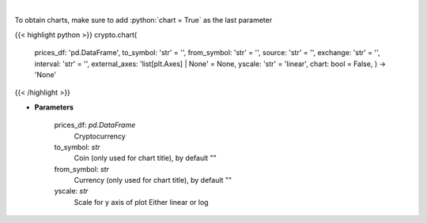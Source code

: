 .. role:: python(code)
    :language: python
    :class: highlight

|

.. raw:: html

    <h3>
    > Load data for Technical Analysis
    </h3>

To obtain charts, make sure to add :python:`chart = True` as the last parameter

{{< highlight python >}}
crypto.chart(
    prices\_df: 'pd.DataFrame',
    to\_symbol: 'str' = '',
    from\_symbol: 'str' = '',
    source: 'str' = '',
    exchange: 'str' = '',
    interval: 'str' = '',
    external\_axes: 'list[plt.Axes] | None' = None, yscale: 'str' = 'linear',
    chart: bool = False,
    ) -> 'None'
{{< /highlight >}}

* **Parameters**

    prices_df: *pd.DataFrame*
        Cryptocurrency
    to_symbol: *str*
        Coin (only used for chart title), by default ""
    from_symbol: *str*
        Currency (only used for chart title), by default ""
    yscale: *str*
        Scale for y axis of plot Either linear or log
    